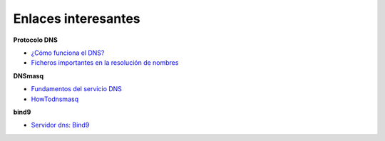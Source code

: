 Enlaces interesantes
====================

**Protocolo DNS**

* `¿Cómo funciona el DNS? <http://blog.smaldone.com.ar/2006/12/05/como-funciona-el-dns/>`_
* `Ficheros importantes en la resolución de nombres <fichero.html>`_

**DNSmasq**

* `Fundamentos del servicio DNS <https://github.com/josedom24/serviciosgs_doc/raw/master/dns/doc/dnsmasq.pdf>`_
* `HowTodnsmasq <https://wiki.debian.org/HowTo/dnsmasq>`_

**bind9**

* `Servidor dns: Bind9 <https://github.com/josedom24/serviciosgs_doc/raw/master/dns/doc/bind9.pdf>`_
